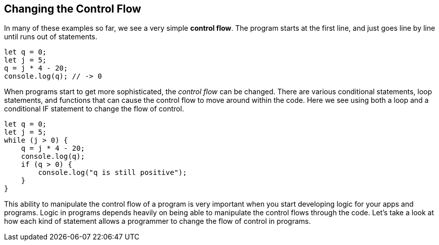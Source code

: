 
== Changing the Control Flow

In many of these examples so far, we see a very simple *control flow*. The program starts at the first line, and just goes line by line until runs out of statements.

[source]
----
let q = 0; 
let j = 5;
q = j * 4 - 20;
console.log(q); // -> 0
----

When programs start to get more sophisticated, the _control flow_ can be changed. There are various conditional statements, loop statements, and functions that can cause the control flow to move around within the code. Here we see using both a loop and a conditional IF statement to change the flow of control.

[source]
----
let q = 0; 
let j = 5;
while (j > 0) {
    q = j * 4 - 20;
    console.log(q);
    if (q > 0) {
        console.log("q is still positive");
    }
}
----

This ability to manipulate the control flow of a program is very important when you start developing logic for your apps and programs. Logic in programs depends heavily on being able to manipulate the control flows through the code. Let's take a look at how each kind of statement allows a programmer to change the flow of control in programs.